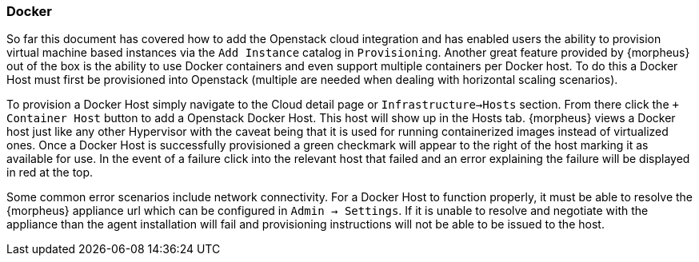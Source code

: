 
[[docker]]

=== Docker

So far this document has covered how to add the Openstack cloud integration and has enabled users the ability to provision virtual machine based instances via the `Add Instance` catalog in `Provisioning`. Another great feature provided by {morpheus} out of the box is the ability to use Docker containers and even support multiple containers per Docker host. To do this a Docker Host must first be provisioned into Openstack (multiple are needed when dealing with horizontal scaling scenarios).

To provision a Docker Host simply navigate to the Cloud detail page or `Infrastructure->Hosts` section. From there click the `+ Container Host` button to add a Openstack Docker Host. This host will show up in the Hosts tab. {morpheus} views a Docker host just like any other Hypervisor with the caveat being that it is used for running containerized images instead of virtualized ones. Once a Docker Host is successfully provisioned a green checkmark will appear to the right of the host marking it as available for use. In the event of a failure click into the relevant host that failed and an error explaining the failure will be displayed in red at the top.

Some common error scenarios include network connectivity. For a Docker Host to function properly, it must be able to resolve the {morpheus} appliance url which can be configured in `Admin -> Settings`. If it is unable to resolve and negotiate with the appliance than the agent installation will fail and provisioning instructions will not be able to be issued to the host.
